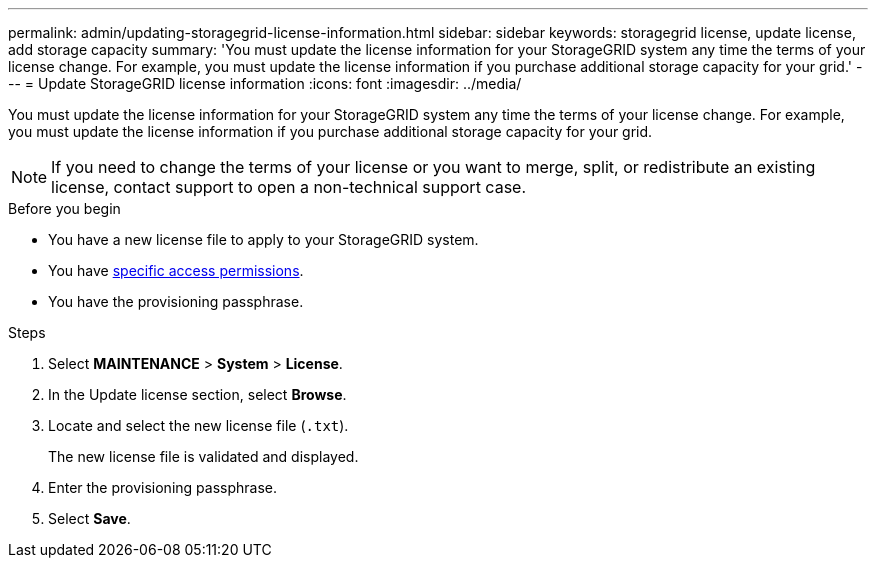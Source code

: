 ---
permalink: admin/updating-storagegrid-license-information.html
sidebar: sidebar
keywords: storagegrid license, update license, add storage capacity
summary: 'You must update the license information for your StorageGRID system any time the terms of your license change. For example, you must update the license information if you purchase additional storage capacity for your grid.'
---
= Update StorageGRID license information
:icons: font
:imagesdir: ../media/

[.lead]
You must update the license information for your StorageGRID system any time the terms of your license change. For example, you must update the license information if you purchase additional storage capacity for your grid.

NOTE: If you need to change the terms of your license or you want to merge, split, or redistribute an existing license, contact support to open a non-technical support case.  

.Before you begin

* You have a new license file to apply to your StorageGRID system.
* You have link:admin-group-permissions.html[specific access permissions].
* You have the provisioning passphrase.

.Steps

. Select *MAINTENANCE* > *System* > *License*.
. In the Update license section, select *Browse*.
. Locate and select the new license file (`.txt`).
+
The new license file is validated and displayed.

. Enter the provisioning passphrase.

. Select *Save*.
